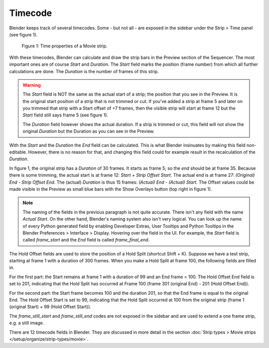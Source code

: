***********
Timecode
***********

Blender keeps track of several timecodes. Some - but not all - are exposed in the sidebar under the Strip > Time panel (see figure 1).

.. figure:: img/time_code.svg
   :alt: Time properties

   Figure 1: Time properties of a Movie strip.

With these timecodes, Blender can calculate and draw the strip bars in the Preview section of the Sequencer.  The most important ones are of course *Start* and *Duration*. The *Start* field marks the position (frame number) from which all further calculations are done. The *Duration* is the number of frames of this strip.

.. warning::
    The *Start* field is NOT the same as the actual start of a strip; the position that you see in the Preview. It is the original start position of a strip that is not trimmed or cut. If you've added a strip at frame 5 and later on you trimmed that strip with a Start offset of +7 frames, then the visible strip will start at frame 12 but the *Start* field still says frame 5 (see figure 1).

    The *Duration* field however shows the actual duration. If a strip is trimmed or cut, this field will not show the original *Duration* but the Duration as you can see in the Preview.

With the *Start* and the *Duration* the *End* field can be calculated.  This is what Blender insinuates by making this field non-editable. However, there is no reason for that, and changing this field could for example result in the recalculation of the *Duration*.

In figure 1, the original strip has a *Duration* of 30 frames. It starts as frame 5; so the *end* should be at frame 35. Because there is some trimming, the actual start is at frame 12: *Start* + *Strip Offset Start*. The actual end is at frame 27: *(Original) End* - *Strip Offset End*. The (actual) *Duration* is thus 15 frames: *(Actual) End - (Actual) Start*. The Offset values could be made visible in the Preview as small blue bars with the Show Overlays button (top right in figure 1).

.. note::
   The naming of the fields in the previous paragraph is not quite accurate. There isn't any field with the name *Actual Start*. On the other hand, Blender's naming system also isn't very logical. You can look up the name of every Python generated field by enabling Developer Extras, User Tooltips and Python Tooltips in the Blender Preferences > Interface > Display. Hovering over the field in the UI. For example, the *Start* field is called  *frame_start* and the *End* field is called *frame_final_end*.

The Hold Offset fields are used to store the position of a Hold Split (shortcut Shift + K). Suppose we have a test strip, starting at frame 1 with a duration of 300 frames. When you make a Hold Split at frame 100, the following fields are filled in.

For the first part: the Start remains at frame 1 with a duration of 99 and an End frame = 100. The Hold Offset End field is set to 201, indicating that the Hold Split has occurred at Frame 100 (frame 301 (original End) - 201 (Hold Offset End)).

For the second part: the Start frame becomes 100 and the duration 201, so that the End frame is equal to the original End. The Hold Offset Start is set to 99, indicating that the Hold Split occurred at 100 from the original strip (frame 1 (original Start) + 99 (Hold Offset Start)). 


The *frame_still_start* and *frame_still_end* codes are not exposed in the sidebar and are used to extend a one frame strip, e.g. a still image.

There are 12 timecode fields in Blender. They are discussed in more detail in the section :doc:`Strip types > Movie strips </setup/organize/strip-types/movie>`.